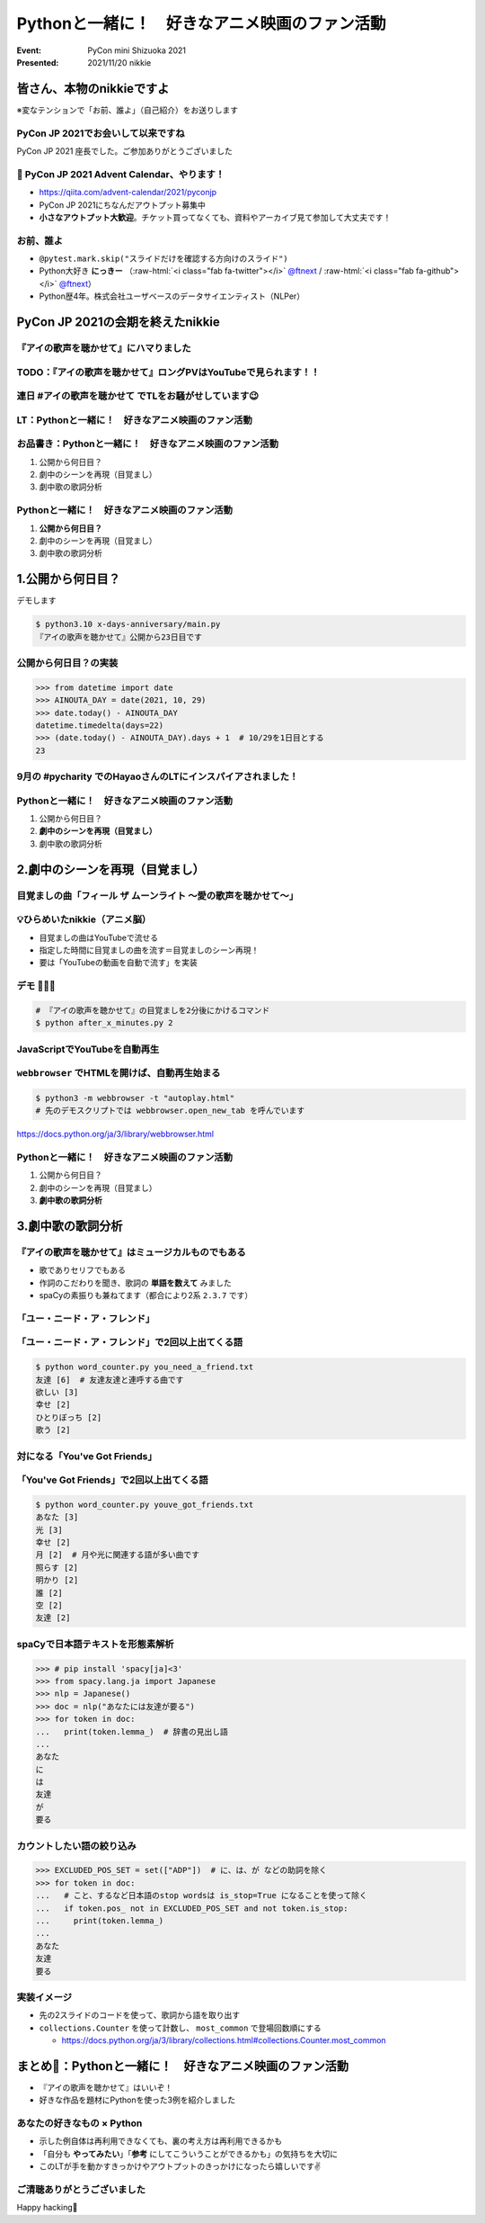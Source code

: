 .. role:: raw-html(raw)
    :format: html

========================================================================================================================
Pythonと一緒に！　好きなアニメ映画のファン活動
========================================================================================================================

:Event: PyCon mini Shizuoka 2021
:Presented: 2021/11/20 nikkie

皆さん、本物のnikkieですよ
============================================================

※変なテンションで「お前、誰よ」（自己紹介）をお送りします

PyCon JP 2021でお会いして以来ですね
------------------------------------------------

PyCon JP 2021 座長でした。ご参加ありがとうございました

.. raw:: html

   </section>
   <section >

.. raw:: html

   <blockquote class="twitter-tweet"><p lang="ja" dir="ltr">PyCon JP 2021 Advent Calendar、やりますよーー！！（参加者募集中🙏）: <a href="https://twitter.com/hashtag/pyconjp?src=hash&amp;ref_src=twsrc%5Etfw">#pyconjp</a> 皆さん、こんにちは。 PyCon JP 2021 座長のnikkieです。 今回はPyCon JP 2021… <a href="https://t.co/kD37moCApr">https://t.co/kD37moCApr</a></p>&mdash; PyCon JP (@pyconjapan) <a href="https://twitter.com/pyconjapan/status/1457928695679578114?ref_src=twsrc%5Etfw">November 9, 2021</a></blockquote> <script async src="https://platform.twitter.com/widgets.js" charset="utf-8"></script>

📣 PyCon JP 2021 Advent Calendar、やります！
------------------------------------------------

* https://qiita.com/advent-calendar/2021/pyconjp
* PyCon JP 2021にちなんだアウトプット募集中
* **小さなアウトプット大歓迎**。チケット買ってなくても、資料やアーカイブ見て参加して大丈夫です！

お前、誰よ
------------------------------------------------

* ``@pytest.mark.skip("スライドだけを確認する方向けのスライド")``
* Python大好き **にっきー** （:raw-html:`<i class="fab fa-twitter"></i>` `@ftnext <https://twitter.com/ftnext>`_ / :raw-html:`<i class="fab fa-github"></i>` `@ftnext <https://github.com/ftnext>`_）
* Python歴4年。株式会社ユーザベースのデータサイエンティスト（NLPer）

PyCon JP 2021の会期を終えたnikkie
============================================================

『アイの歌声を聴かせて』にハマりました
------------------------------------------------

.. raw:: html
   <blockquote class="twitter-tweet"><p lang="ja" dir="ltr">アイの歌声を聴かせて、めっちゃよかったです👏<br><br>予告で聞いた「秘密はね、最後に明かされるんだよ」という言の通りで、AIに関わっている立場からはいいなと思わされる希望のフィルムでした<br><br>叶わないですが記憶消して何周もしたいです。<br>今後スタッフトークショー楽しみ！<a href="https://t.co/WsA2nv6TY6">https://t.co/WsA2nv6TY6</a></p>&mdash; nikkie 📣PyCon JP 2021 ありがとうございました (@ftnext) <a href="https://twitter.com/ftnext/status/1454373641496367108?ref_src=twsrc%5Etfw">October 30, 2021</a></blockquote> <script async src="https://platform.twitter.com/widgets.js" charset="utf-8"></script>

TODO：『アイの歌声を聴かせて』ロングPVはYouTubeで見られます！！
------------------------------------------------------------------------------------------------

.. raw:: html
   <iframe width="560" height="315" src="https://www.youtube.com/embed/58q1s6B8lCM" title="YouTube video player" frameborder="0" allow="accelerometer; autoplay; clipboard-write; encrypted-media; gyroscope; picture-in-picture" allowfullscreen></iframe>

連日 #アイの歌声を聴かせて でTLをお騒がせしています😉
------------------------------------------------------------------------------------------------

.. raw:: html
   <blockquote class="twitter-tweet"><p lang="ja" dir="ltr">アイの歌声を聴かせてにどハマりしちゃったんですが、これは座長業などの締切に追われていないこの時期だからこそできるんですよね。<br>観た方とTwitterでいいよねーって語れるのがもう最高で<br><br>こういう、今を楽しめるって幸せもあるんだなあ（これまでが不幸せだったと思ってるわけじゃないですよ。為念</p>&mdash; nikkie 📣PyCon JP 2021 ありがとうございました (@ftnext) <a href="https://twitter.com/ftnext/status/1458818025289764867?ref_src=twsrc%5Etfw">November 11, 2021</a></blockquote> <script async src="https://platform.twitter.com/widgets.js" charset="utf-8"></script>

LT：Pythonと一緒に！　好きなアニメ映画のファン活動
------------------------------------------------------------------------------------------------

.. raw:: html
   <blockquote class="twitter-tweet"><p lang="ja" dir="ltr"><a href="https://twitter.com/hashtag/%E3%82%A2%E3%82%A4%E3%81%AE%E6%AD%8C%E5%A3%B0%E3%82%92%E8%81%B4%E3%81%8B%E3%81%9B%E3%81%A6?src=hash&amp;ref_src=twsrc%5Etfw">#アイの歌声を聴かせて</a> 私にできる応援ということでプログラミングと絡めます。<br>先日のスタッフトーク音楽篇で1曲め「ユー・ニード・ア・フレンド」には「友達」という語が頻出とのこと。<br>パンフレット収録の歌詞には6回出てきてました。<br><br>ではここで問題（たたーん♪）、友達の次に出てくる語は？</p>&mdash; nikkie 📣PyCon JP 2021 ありがとうございました (@ftnext) <a href="https://twitter.com/ftnext/status/1458106396637949952?ref_src=twsrc%5Etfw">November 9, 2021</a></blockquote> <script async src="https://platform.twitter.com/widgets.js" charset="utf-8"></script>

お品書き：Pythonと一緒に！　好きなアニメ映画のファン活動
------------------------------------------------------------------------------------------------

1. 公開から何日目？
2. 劇中のシーンを再現（目覚まし）
3. 劇中歌の歌詞分析

Pythonと一緒に！　好きなアニメ映画のファン活動
------------------------------------------------------------------------------------------------

1. **公開から何日目？**
2. 劇中のシーンを再現（目覚まし）
3. 劇中歌の歌詞分析

1.公開から何日目？
============================================================

デモします

.. code-block:: shell

    $ python3.10 x-days-anniversary/main.py
    『アイの歌声を聴かせて』公開から23日目です

公開から何日目？の実装
------------------------------------------------------------------------------------------------

.. code-block:: python

    >>> from datetime import date
    >>> AINOUTA_DAY = date(2021, 10, 29)
    >>> date.today() - AINOUTA_DAY
    datetime.timedelta(days=22)
    >>> (date.today() - AINOUTA_DAY).days + 1  # 10/29を1日目とする
    23

9月の #pycharity でのHayaoさんのLTにインスパイアされました！
------------------------------------------------------------------------------------------------

.. raw:: html
   <iframe class="speakerdeck-iframe" style="border: 0px none; background: rgba(0, 0, 0, 0.1) none repeat scroll 0% 0% padding-box; margin: 0px; padding: 0px; border-radius: 6px; box-shadow: rgba(0, 0, 0, 0.2) 0px 5px 40px; width: 560px; height: 314px;" src="https://speakerdeck.com/player/e077f158437f423294d2600076abc3b4?slide=8" title="Python for Everyday" allowfullscreen="true" mozallowfullscreen="true" webkitallowfullscreen="true" data-ratio="1.78343949044586" frameborder="0"></iframe>

Pythonと一緒に！　好きなアニメ映画のファン活動
------------------------------------------------------------------------------------------------

1. 公開から何日目？
2. **劇中のシーンを再現（目覚まし）**
3. 劇中歌の歌詞分析

2.劇中のシーンを再現（目覚まし）
============================================================

.. raw:: html
   <blockquote class="twitter-tweet"><p lang="ja" dir="ltr"><a href="https://twitter.com/hashtag/%E3%82%A2%E3%82%A4%E3%81%AE%E6%AD%8C%E5%A3%B0%E3%82%92%E8%81%B4%E3%81%8B%E3%81%9B%E3%81%A6?src=hash&amp;ref_src=twsrc%5Etfw">#アイの歌声を聴かせて</a> <br>気付いてしまいましたよ、<a href="https://t.co/5KHa4xqMzt">https://t.co/5KHa4xqMzt</a> を決まった時間に流せれば、サトミとお揃い！<br>ちょっと実装試みてみます<br>（もしかしてトウマ先生、実装済みだったりする？）</p>&mdash; nikkie 📣PyCon JP 2021 ありがとうございました (@ftnext) <a href="https://twitter.com/ftnext/status/1459531260938776581?ref_src=twsrc%5Etfw">November 13, 2021</a></blockquote> <script async src="https://platform.twitter.com/widgets.js" charset="utf-8"></script>

目覚ましの曲「フィール ザ ムーンライト ～愛の歌声を聴かせて～」
------------------------------------------------------------------------------------------------

.. raw:: html
   <iframe width="560" height="315" src="https://www.youtube.com/embed/BVJhS-cXhOc" title="YouTube video player" frameborder="0" allow="accelerometer; autoplay; clipboard-write; encrypted-media; gyroscope; picture-in-picture" allowfullscreen></iframe>

💡ひらめいたnikkie（アニメ脳）
------------------------------------------------------------------------------------------------

* 目覚ましの曲はYouTubeで流せる
* 指定した時間に目覚ましの曲を流す＝目覚ましのシーン再現！
* 要は「YouTubeの動画を自動で流す」を実装

デモ 🤖🎤🎼
------------------------------------------------------------------------------------------------

.. code-block:: shell

    # 『アイの歌声を聴かせて』の目覚ましを2分後にかけるコマンド
    $ python after_x_minutes.py 2

JavaScriptでYouTubeを自動再生
------------------------------------------------------------------------------------------------

.. code-block:: javascript
    :caption: autoplay.html

    var player;
    function onYouTubeIframeAPIReady() {
      player = new YT.Player("player", {
        height: "315",
        width: "560",
        videoId: "BVJhS-cXhOc",
        events: {
        onReady: onPlayerReady,
        onStateChange: onPlayerStateChange,
        },
      });
    }

``webbrowser`` でHTMLを開けば、自動再生始まる
------------------------------------------------------------------------------------------------

.. code-block:: shell

    $ python3 -m webbrowser -t "autoplay.html"
    # 先のデモスクリプトでは webbrowser.open_new_tab を呼んでいます

https://docs.python.org/ja/3/library/webbrowser.html

Pythonと一緒に！　好きなアニメ映画のファン活動
------------------------------------------------------------------------------------------------

1. 公開から何日目？
2. 劇中のシーンを再現（目覚まし）
3. **劇中歌の歌詞分析**

3.劇中歌の歌詞分析
============================================================

.. raw:: html
   <blockquote class="twitter-tweet"><p lang="ja" dir="ltr">数え方にもよるかもしれませんが、「欲しい」でした。<br>友達欲しいって連呼する曲なだけありますね<br><br>ちなみに1回以上は<br>[(&#39;友達&#39;, 6), (&#39;欲しい&#39;, 3), (&#39;幸せ&#39;, 2), (&#39;ひとりぼっち&#39;, 2), (&#39;歌う&#39;, 2)]<br>といったラインナップで、ここを見るだけでも曲の意図が伝わってきますね <a href="https://twitter.com/hashtag/%E3%82%A2%E3%82%A4%E3%81%AE%E6%AD%8C%E5%A3%B0%E3%82%92%E8%81%B4%E3%81%8B%E3%81%9B%E3%81%A6?src=hash&amp;ref_src=twsrc%5Etfw">#アイの歌声を聴かせて</a></p>&mdash; nikkie 📣PyCon JP 2021 ありがとうございました (@ftnext) <a href="https://twitter.com/ftnext/status/1458106930623250439?ref_src=twsrc%5Etfw">November 9, 2021</a></blockquote> <script async src="https://platform.twitter.com/widgets.js" charset="utf-8"></script>

『アイの歌声を聴かせて』はミュージカルものでもある
------------------------------------------------------------------------------------------------

* 歌でありセリフでもある
* 作詞のこだわりを聞き、歌詞の **単語を数えて** みました
* spaCyの素振りも兼ねてます（都合により2系 ``2.3.7`` です）

「ユー・ニード・ア・フレンド」
------------------------------------------------------------------------------------------------

.. raw:: html
   <iframe width="560" height="315" src="https://www.youtube.com/embed/sEvbda8vkzg?start=29" title="YouTube video player" frameborder="0" allow="accelerometer; autoplay; clipboard-write; encrypted-media; gyroscope; picture-in-picture" allowfullscreen></iframe>

「ユー・ニード・ア・フレンド」で2回以上出てくる語
------------------------------------------------------------------------------------------------

.. code-block:: shell

    $ python word_counter.py you_need_a_friend.txt
    友達 [6]  # 友達友達と連呼する曲です
    欲しい [3]
    幸せ [2]
    ひとりぼっち [2]
    歌う [2]

対になる「You've Got Friends」
------------------------------------------------------------------------------------------------

.. raw:: html
   <iframe width="560" height="315" src="https://www.youtube.com/embed/Ht8oqfSgf8w?start=66" title="YouTube video player" frameborder="0" allow="accelerometer; autoplay; clipboard-write; encrypted-media; gyroscope; picture-in-picture" allowfullscreen></iframe>

「You've Got Friends」で2回以上出てくる語
------------------------------------------------------------------------------------------------

.. code-block:: shell

    $ python word_counter.py youve_got_friends.txt
    あなた [3]
    光 [3]
    幸せ [2]
    月 [2]  # 月や光に関連する語が多い曲です
    照らす [2]
    明かり [2]
    誰 [2]
    空 [2]
    友達 [2]

spaCyで日本語テキストを形態素解析
------------------------------------------------------------------------------------------------

.. code-block:: python

    >>> # pip install 'spacy[ja]<3'
    >>> from spacy.lang.ja import Japanese
    >>> nlp = Japanese()
    >>> doc = nlp("あなたには友達が要る")
    >>> for token in doc:
    ...   print(token.lemma_)  # 辞書の見出し語
    ...
    あなた
    に
    は
    友達
    が
    要る

カウントしたい語の絞り込み
------------------------------------------------------------------------------------------------

.. code-block:: python

    >>> EXCLUDED_POS_SET = set(["ADP"])  # に、は、が などの助詞を除く
    >>> for token in doc:
    ...   # こと、するなど日本語のstop wordsは is_stop=True になることを使って除く
    ...   if token.pos_ not in EXCLUDED_POS_SET and not token.is_stop:
    ...     print(token.lemma_)
    ...
    あなた
    友達
    要る

実装イメージ
------------------------------------------------------------------------------------------------

* 先の2スライドのコードを使って、歌詞から語を取り出す
* ``collections.Counter`` を使って計数し、 ``most_common`` で登場回数順にする

  * https://docs.python.org/ja/3/library/collections.html#collections.Counter.most_common

まとめ🌯：Pythonと一緒に！　好きなアニメ映画のファン活動
========================================================================================================================

* 『アイの歌声を聴かせて』はいいぞ！
* 好きな作品を題材にPythonを使った3例を紹介しました

あなたの好きなもの × Python
------------------------------------------------

* 示した例自体は再利用できなくても、裏の考え方は再利用できるかも
* 「自分も **やってみたい**」「**参考** にしてこういうことができるかも」の気持ちを大切に
* このLTが手を動かすきっかけやアウトプットのきっかけになったら嬉しいです✌️

ご清聴ありがとうございました
------------------------------------------------

Happy hacking👋
